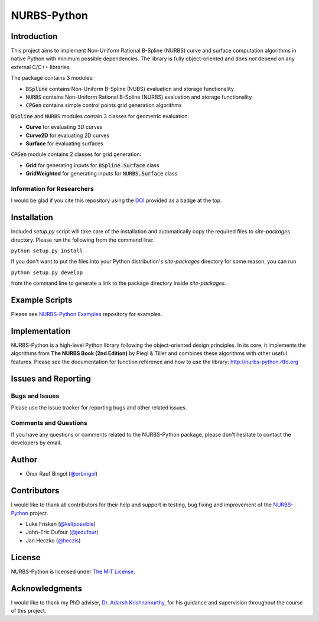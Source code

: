 NURBS-Python
^^^^^^^^^^^^

|DOI|_ |RTFD|_

Introduction
============

This project aims to implement Non-Uniform Rational B-Spline (NURBS) curve and surface computation algorithms in native
Python with minimum possible dependencies. The library is fully object-oriented and does *not* depend on any external
C/C++ libraries.

The package contains 3 modules:

* :code:`BSpline` contains Non-Uniform B-Spline (NUBS) evaluation and storage functionality
* :code:`NURBS` contains Non-Uniform Rational B-Spline (NURBS) evaluation and storage functionality
* :code:`CPGen` contains simple control points grid generation algorithms

:code:`BSpline` and :code:`NURBS` modules contain 3 classes for geometric evaluation:

* **Curve** for evaluating 3D curves
* **Curve2D** for evaluating 2D curves
* **Surface** for evaluating surfaces

:code:`CPGen` module contains 2 classes for grid generation:

* **Grid** for generating inputs for :code:`BSpline.Surface` class
* **GridWeighted** for generating inputs for :code:`NURBS.Surface` class

Information for Researchers
---------------------------

I would be glad if you cite this repository using the DOI_ provided as a badge at the top.

Installation
============

Included *setup.py* script will take care of the installation and automatically copy the required files to
*site-packages* directory. Please run the following from the command line:

``python setup.py install``

If you don't want to put the files into your Python distribution's *site-packages* directory for some reason,
you can run

``python setup.py develop``

from the command line to generate a link to the package directory inside *site-packages*.

Example Scripts
===============

Please see `NURBS-Python Examples <https://github.com/orbingol/NURBS-Python_Examples>`_ repository for examples.

Implementation
==============

NURBS-Python is a high-level Python library following the object-oriented design principles. In its core, it implements
the algorithms from **The NURBS Book (2nd Edition)** by Piegl & Tiller and combines these algorithms with other useful
features. Please see the documentation for function reference and how to use the library: http://nurbs-python.rtfd.org

Issues and Reporting
====================

Bugs and Issues
---------------

Please use the issue tracker for reporting bugs and other related issues.

Comments and Questions
----------------------

If you have any questions or comments related to the NURBS-Python package, please don't hesitate to contact the
developers by email.

Author
======

* Onur Rauf Bingol (`@orbingol <https://github.com/orbingol>`_)

Contributors
============

I would like to thank all contributors for their help and support in testing, bug fixing and improvement of the
NURBS-Python_ project.

* Luke Frisken (`@kellpossible <https://github.com/kellpossible>`_)
* John-Eric Dufour (`@jedufour <https://github.com/jedufour>`_)
* Jan Heczko (`@heczis <https://github.com/heczis>`_)

License
=======

NURBS-Python is licensed under `The MIT License <LICENSE>`_.

Acknowledgments
===============

I would like to thank my PhD adviser, `Dr. Adarsh Krishnamurthy <https://www.me.iastate.edu/faculty/?user_page=adarsh>`_,
for his guidance and supervision throughout the course of this project.


.. |DOI| image:: https://zenodo.org/badge/DOI/10.5281/zenodo.815010.svg
.. _DOI: https://doi.org/10.5281/zenodo.815010

.. |RTFD| image:: https://readthedocs.org/projects/nurbs-python/badge/?version=latest
.. _RTFD: http://nurbs-python.readthedocs.io/en/latest/?badge=latest

.. _NURBS-Python: https://github.com/orbingol/NURBS-Python
